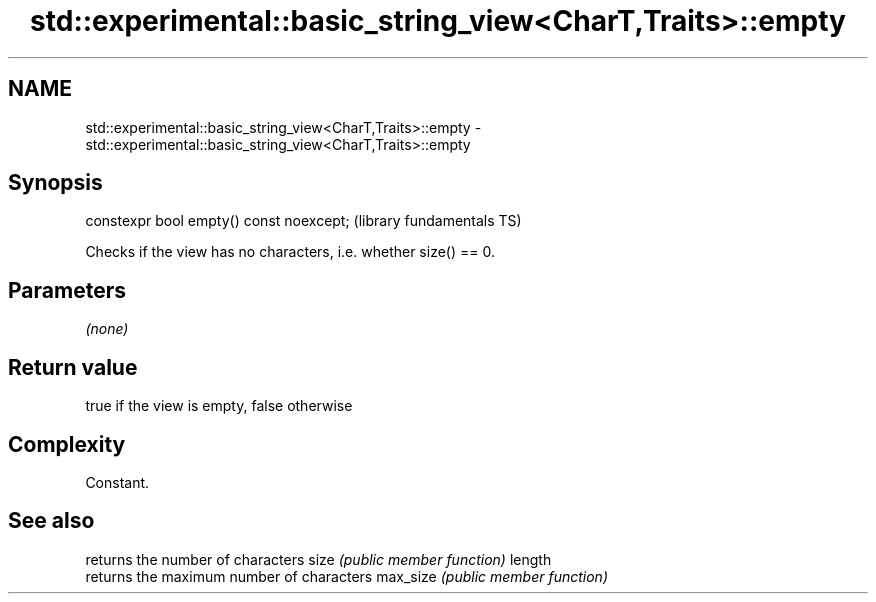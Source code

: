 .TH std::experimental::basic_string_view<CharT,Traits>::empty 3 "2020.03.24" "http://cppreference.com" "C++ Standard Libary"
.SH NAME
std::experimental::basic_string_view<CharT,Traits>::empty \- std::experimental::basic_string_view<CharT,Traits>::empty

.SH Synopsis

constexpr bool empty() const noexcept;  (library fundamentals TS)

Checks if the view has no characters, i.e. whether size() == 0.

.SH Parameters

\fI(none)\fP

.SH Return value

true if the view is empty, false otherwise

.SH Complexity

Constant.

.SH See also


         returns the number of characters
size     \fI(public member function)\fP
length
         returns the maximum number of characters
max_size \fI(public member function)\fP




